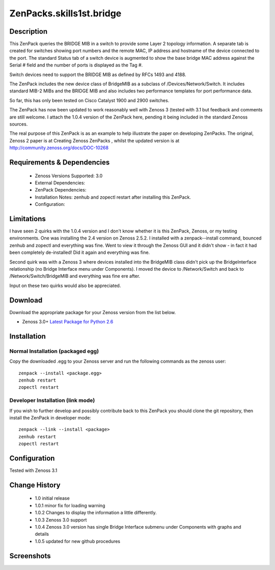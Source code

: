 =========================
ZenPacks.skills1st.bridge
=========================


Description
===========

This ZenPack queries the BRIDGE MIB in a switch to provide some Layer 2 topology information.  A separate tab is created for switches showing  port numbers and the remote MAC, IP address and hostname of the device connected to the port.  The standard Status tab of a switch device is augmented to show the base bridge MAC address against the Serial # field and the number of ports is displayed as the Tag #.

Switch devices need to support the BRIDGE MIB as defined by  RFCs 1493 and 4188.

The ZenPack includes the new device class of BridgeMIB as a subclass of /Devices/Network/Switch.  It includes standard MIB-2 MIBs and the BRIDGE MIB and also includes two performance templates for port performance data.

So far, this has only been tested on Cisco Catalyst 1900 and 2900 switches.

The ZenPack has now been updated to work reasonably well with Zenoss 3 (tested with 3.1 but feedback and comments are still welcome.  I attach the 1.0.4 version of the ZenPack here, pending it being included in the standard Zenoss sources.  

The real purpose of this ZenPack is as an example to help illustrate the paper on developing ZenPacks.  The original, Zenoss 2 paper is at Creating Zenoss ZenPacks , whilst the updated version is at http://community.zenoss.org/docs/DOC-10268 


Requirements & Dependencies
===========================

    * Zenoss Versions Supported: 3.0
    * External Dependencies: 
    * ZenPack Dependencies:
    * Installation Notes: zenhub and zopectl restart after installing this ZenPack.
    * Configuration: 

Limitations
===========

I have seen 2 quirks with the 1.0.4 version and I don't know whether it is this ZenPack, Zenoss, or my testing environments.  One was installing the 2.4 version on Zenoss 2.5.2.  I installed with a zenpack--install command, bounced zenhub and zopectl and everything was fine.  Went to view it through the Zenoss GUI and it didn't show - in fact it had been completely de-installed!  Did it again and everything was fine.

Second quirk was with a Zenoss 3 where devices installed into the BridgeMIB class didn't pick up the BridgeInterface relationship (no Bridge Interface menu under Components).  I moved the device to /Network/Switch and back to /Network/Switch/BridgeMIB and everything was fine ere after.

Input on these two quirks would also be appreciated.

Download
========
Download the appropriate package for your Zenoss version from the list
below.

* Zenoss 3.0+ `Latest Package for Python 2.6`_

Installation
============
Normal Installation (packaged egg)
----------------------------------
Copy the downloaded .egg to your Zenoss server and run the following commands as the zenoss
user::

   zenpack --install <package.egg>
   zenhub restart
   zopectl restart

Developer Installation (link mode)
----------------------------------
If you wish to further develop and possibly contribute back to this 
ZenPack you should clone the git repository, then install the ZenPack in
developer mode::

   zenpack --link --install <package>
   zenhub restart
   zopectl restart

Configuration
=============

Tested with Zenoss 3.1 

Change History
==============
    * 1.0 initial release
    * 1.0.1 minor fix for loading warning
    * 1.0.2 Changes to display the information a little differently.
    * 1.0.3 Zenoss 3.0 support
    * 1.0.4 Zenoss 3.0 version has single Bridge Interface submenu under Components with graphs and details
    * 1.0.5 updated for new github procedures


Screenshots
===========
|bridge_zenpack_doc_3|
|bridge_zenpack_doc_4|


.. External References Below. Nothing Below This Line Should Be Rendered

.. _Latest Package for Python 2.6: https://github.com/jcurry/ZenPacks.skills1st.bridge/blob/master/dist/ZenPacks.skills1st.bridge-1.0.5-py2.6.egg?raw=true

.. |bridge_zenpack_doc_3| image:: http://github.com/jcurry/ZenPacks.skills1st.bridge/raw/master/screenshots/bridge_zenpack_doc_3.jpg
.. |bridge_zenpack_doc_4| image:: http://github.com/jcurry/ZenPacks.skills1st.bridge/raw/master/screenshots/bridge_zenpack_doc_4.jpg

                                                                        

